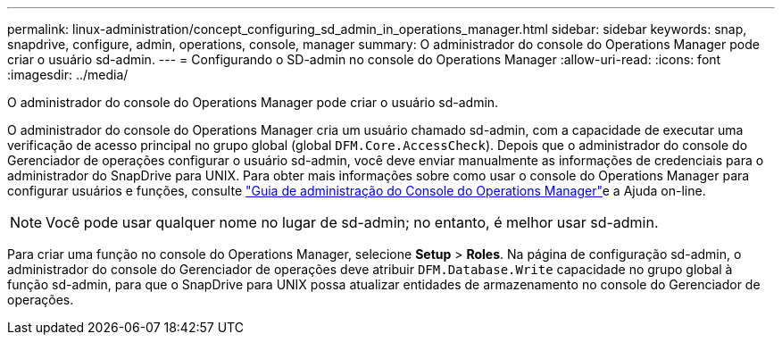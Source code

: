 ---
permalink: linux-administration/concept_configuring_sd_admin_in_operations_manager.html 
sidebar: sidebar 
keywords: snap, snapdrive, configure, admin, operations, console, manager 
summary: O administrador do console do Operations Manager pode criar o usuário sd-admin. 
---
= Configurando o SD-admin no console do Operations Manager
:allow-uri-read: 
:icons: font
:imagesdir: ../media/


[role="lead"]
O administrador do console do Operations Manager pode criar o usuário sd-admin.

O administrador do console do Operations Manager cria um usuário chamado sd-admin, com a capacidade de executar uma verificação de acesso principal no grupo global (global `DFM.Core.AccessCheck`). Depois que o administrador do console do Gerenciador de operações configurar o usuário sd-admin, você deve enviar manualmente as informações de credenciais para o administrador do SnapDrive para UNIX. Para obter mais informações sobre como usar o console do Operations Manager para configurar usuários e funções, consulte link:https://docs.netapp.com/ontap-9/topic/com.netapp.doc.dot-cm-sag/home.html["Guia de administração do Console do Operations Manager"]e a Ajuda on-line.


NOTE: Você pode usar qualquer nome no lugar de sd-admin; no entanto, é melhor usar sd-admin.

Para criar uma função no console do Operations Manager, selecione *Setup* > *Roles*. Na página de configuração sd-admin, o administrador do console do Gerenciador de operações deve atribuir `DFM.Database.Write` capacidade no grupo global à função sd-admin, para que o SnapDrive para UNIX possa atualizar entidades de armazenamento no console do Gerenciador de operações.
